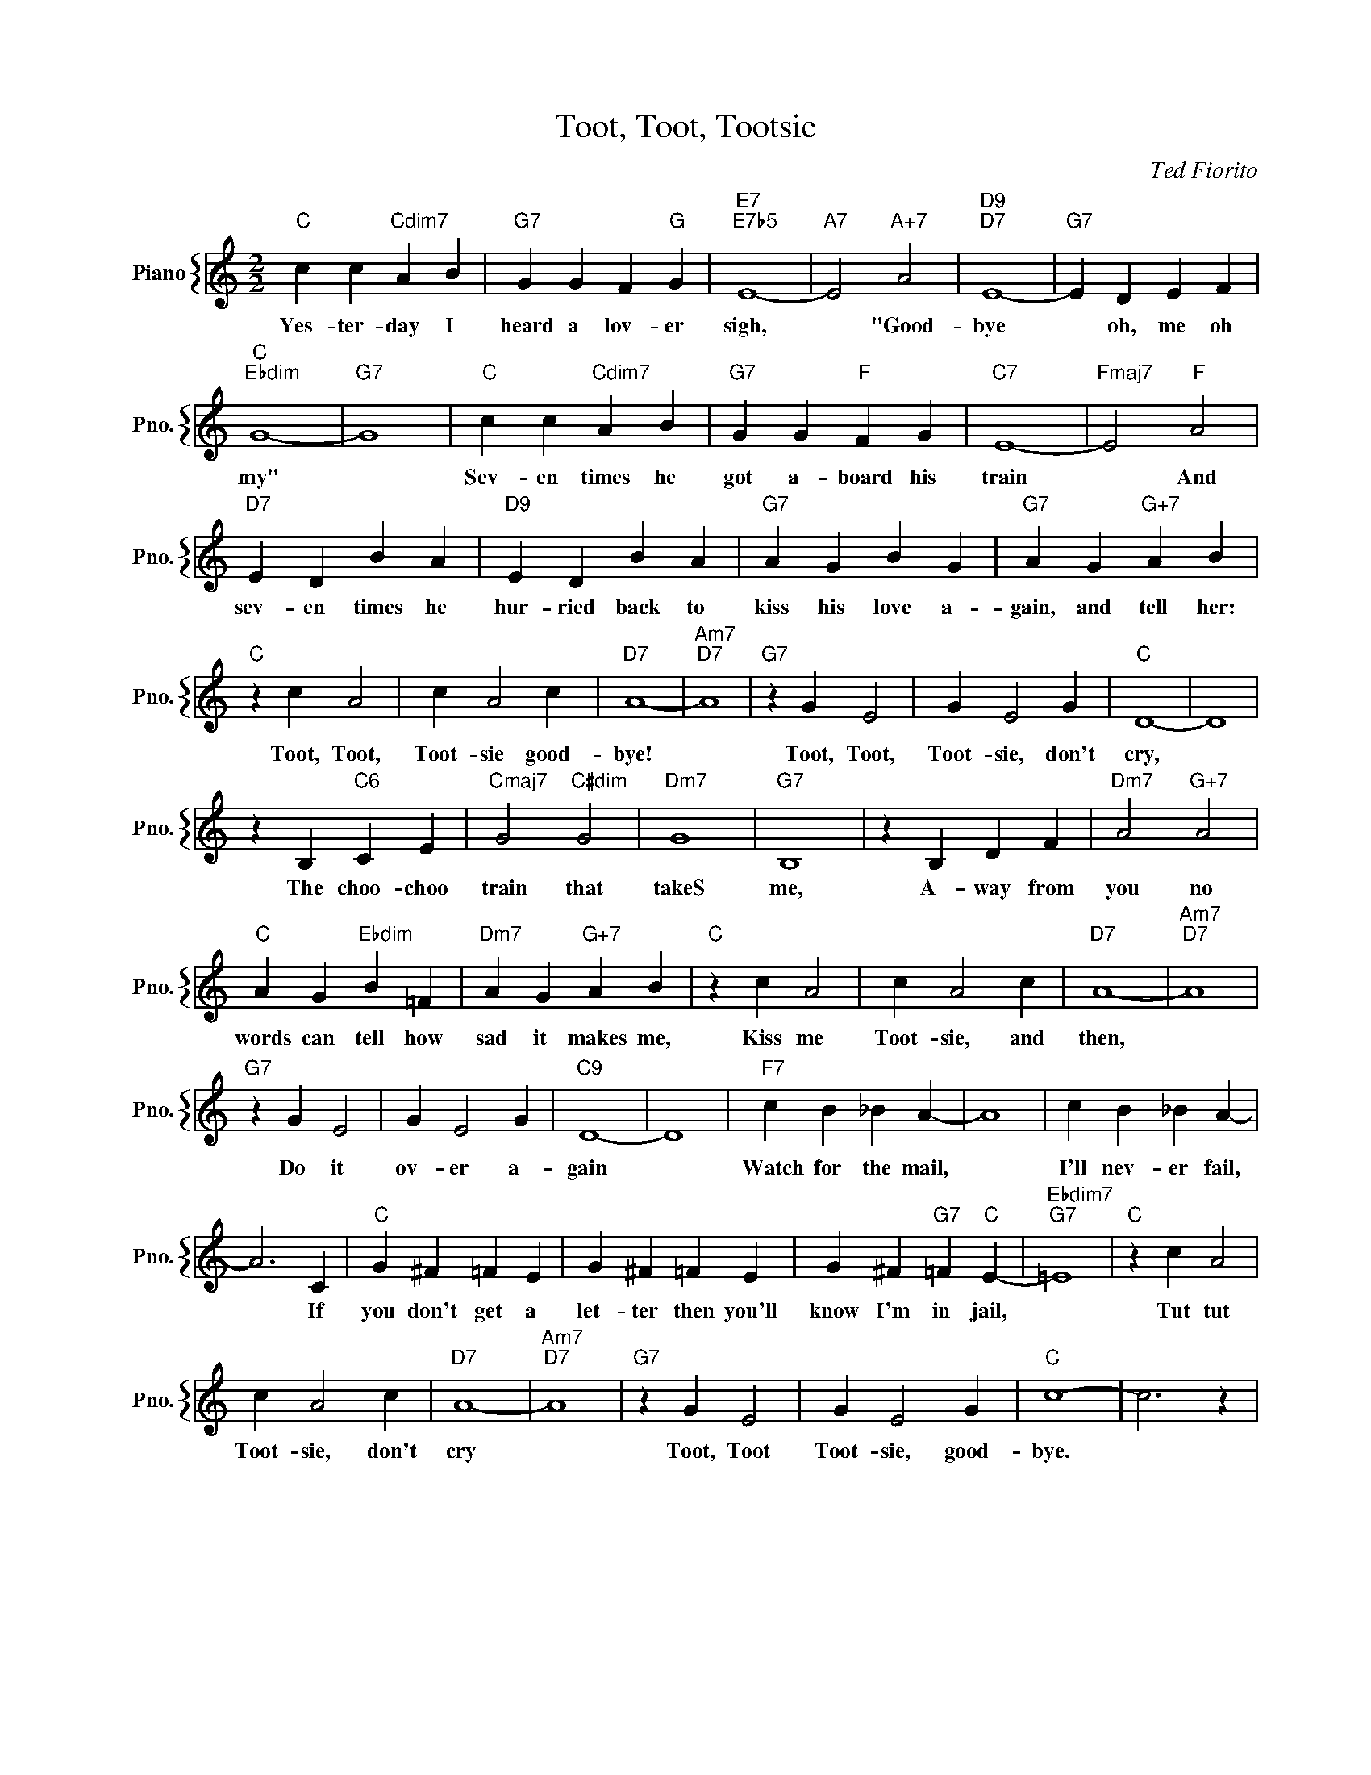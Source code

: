 X:1
T:Toot, Toot, Tootsie
C:Ted Fiorito
%%score { 1 }
L:1/4
M:2/2
I:linebreak $
K:C
V:1 treble nm="Piano" snm="Pno."
V:1
"C" c c"Cdim7" A B |"G7" G G F"G" G |"E7""E7b5" E4- |"A7" E2"A+7" A2 |"D9""D7" E4- |"G7" E D E F |$ %6
w: Yes- ter- day I|heard a lov- er|sigh,|* "Good-|bye|* oh, me oh|
"C""Ebdim" G4- |"G7" G4 |"C" c c"Cdim7" A B |"G7" G G"F" F G |"C7" E4- |"Fmaj7" E2"F" A2 |$ %12
w: my"||Sev- en times he|got a- board his|train|* And|
"D7" E D B A |"D9" E D B A |"G7" A G B G |"G7" A G"G+7" A B |$"C" z c A2 | c A2 c |"D7" A4- | %19
w: sev- en times he|hur- ried back to|kiss his love a-|gain, and tell her:|Toot, Toot,|Toot- sie good-|bye!|
"Am7""D7" A4 |"G7" z G E2 | G E2 G |"C" D4- | D4 |$ z B,"C6" C E |"Cmaj7" G2"C#dim" G2 |"Dm7" G4 | %27
w: |Toot, Toot,|Toot- sie, don't|cry,||The choo- choo|train that|takeS|
"G7" B,4 | z B, D F |"Dm7" A2"G+7" A2 |$"C" A G"Ebdim" B =F |"Dm7" A G"G+7" A B |"C" z c A2 | %33
w: me,|A- way from|you no|words can tell how|sad it makes me,|Kiss me|
 c A2 c |"D7" A4- |"Am7""D7" A4 |$"G7" z G E2 | G E2 G |"C9" D4- | D4 |"F7" c B _B A- | A4 | %42
w: Toot- sie, and|then,||Do it|ov- er a-|gain||Watch for the mail,||
 c B _B A- |$ A3 C |"C" G ^F =F E | G ^F =F E | G ^F"G7" =F"C" E- |"Ebdim7""G7" =E4 |"C" z c A2 |$ %49
w: I'll nev- er fail,|* If|you don't get a|let- ter then you'll|know I'm in jail,||Tut tut|
 c A2 c |"D7" A4- |"Am7""D7" A4 |"G7" z G E2 | G E2 G |"C" c4- | c3 z | %56
w: Toot- sie, don't|cry||Toot, Toot|Toot- sie, good-|bye.||
